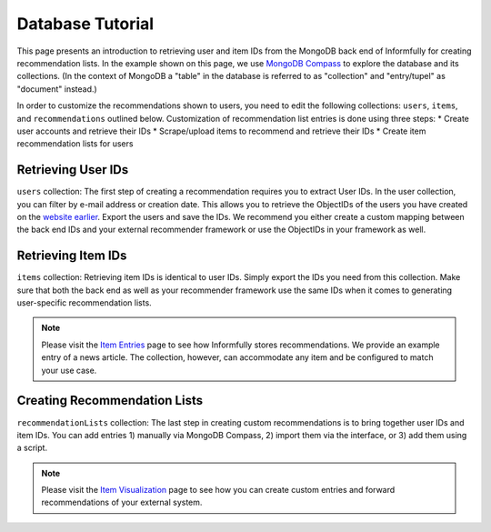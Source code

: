 Database Tutorial
=================

This page presents an introduction to retrieving user and item IDs from the MongoDB back end of Informfully for creating recommendation lists.
In the example shown on this page, we use `MongoDB Compass <https://www.mongodb.com/products/tools/compass>`_ to explore the database and its collections.
(In the context of MongoDB a "table" in the database is referred to as "collection" and "entry/tupel" as "document" instead.)

In order to customize the recommendations shown to users, you need to edit the following collections: ``users``, ``items``, and ``recommendations`` outlined below.
Customization of recommendation list entries is done using three steps:
* Create user accounts and retrieve their IDs
* Scrape/upload items to recommend and retrieve their IDs
* Create item recommendation lists for users

Retrieving User IDs
-------------------

.. image:: img/database_screenshots/collection_users.png
   :width: 720
   :alt: Home screen

``users`` collection:
The first step of creating a recommendation requires you to extract User IDs.
In the user collection, you can filter by e-mail address or creation date.
This allows you to retrieve the ObjectIDs of the users you have created on the `website earlier <https://informfully.readthedocs.io/en/latest/items.html>`_.
Export the users and save the IDs.
We recommend you either create a custom mapping between the back end IDs and your external recommender framework or use the ObjectIDs in your framework as well.

Retrieving Item IDs
-------------------

.. image:: img/database_screenshots/collection_items.png
   :width: 720
   :alt: Home screen

``items`` collection:
Retrieving item IDs is identical to user IDs.
Simply export the IDs you need from this collection.
Make sure that both the back end as well as your recommender framework use the same IDs when it comes to generating user-specific recommendation lists.

.. note::

  Please visit the `Item Entries <https://informfully.readthedocs.io/en/latest/items.html>`_ page to see how Informfully stores recommendations.
  We provide an example entry of a news article.
  The collection, however, can accommodate any item and be configured to match your use case.

Creating Recommendation Lists
-----------------------------

.. image:: img/database_screenshots/collection_recommendations.png
   :width: 720
   :alt: Home screen

``recommendationLists`` collection:
The last step in creating custom recommendations is to bring together user IDs and item IDs.
You can add entries 1) manually via MongoDB Compass, 2) import them via the interface, or 3) add them using a script.

.. note::

  Please visit the `Item Visualization <https://informfully.readthedocs.io/en/latest/recommendations.html>`_ page to see how you can create custom entries and forward recommendations of your external system.
